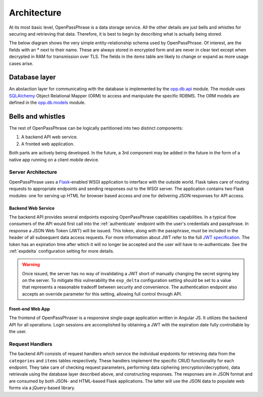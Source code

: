 ..
      Copyright 2017 OpenPassPhrase
      All Rights Reserved.

      Licensed under the Apache License, Version 2.0 (the "License"); you may
      not use this file except in compliance with the License. You may obtain
      a copy of the License at

          http://www.apache.org/licenses/LICENSE-2.0

      Unless required by applicable law or agreed to in writing, software
      distributed under the License is distributed on an "AS IS" BASIS, WITHOUT
      WARRANTIES OR CONDITIONS OF ANY KIND, either express or implied. See the
      License for the specific language governing permissions and limitations
      under the License.

.. _architecture:

Architecture
=============

At its most basic level, OpenPassPhrase is a data storage service. All the
other details are just bells and whistles for securing and retrieving that
data. Therefore, it is best to begin by describing what is actually being
stored.

The below diagram shows the very simple entity-relationship schema used
by OpenPassPhrase. Of interest, are the fields with an * next to their
name. These are always stored in encrypted form and are never in clear
text except when decrypted in RAM for transmission over TLS. The fields
in the *items* table are likely to change or expand as more usage cases
arise.

.. figure:: _static/erd.png
   :figwidth: 100%
   :align: center

.. centered:: OpenPassPhrase DB schema

Database layer
--------------

An abstaction layer for communicating with the database is implemented by the
`opp.db.api <https://github.com/openpassphrase/opp/blob/master/opp/db/api.py>`_
module. The module uses `SQLAlchemy <http://www.sqlalchemy.org/>`_ Object
Relational Mapper (ORM) to access and manipulate the specific RDBMS. The ORM
models are defined in the `opp.db.models <https://github.com/openpassphrase/
opp/blob/master/opp/db/models.py>`_ module.

Bells and whistles
------------------

The rest of OpenPassPhrase can be logically partitioned into two distinct
components:

1. A backend API web service.

2. A fronted web application.

Both parts are actively being developed. In the future, a 3rd component may
be added in the future in the form of a native app running on a client mobile
device.

Server Architecture
~~~~~~~~~~~~~~~~~~~

OpenPassPhrase uses a `Flask <http://flask.pocoo.org/>`_-enabled WSGI
application to interface with the outside world. Flask takes care of
routing requests to appropriate endpoints and sending responses out to
the WSGI server. The application contains two Flask modules: one for
serving up HTML for browser based access and one for delivering JSON
responses for API access.

.. _backend:

Backend Web Service
+++++++++++++++++++

The backend API provides several endpoints exposing OpenPassPhrase capabilities
capabilities. In a typical flow consumers of the API would first call into the
:ref:`authenticate` endpoint with the user's credentials and passphrase. In
response a JSON Web Token (JWT) will be issued. This token, along with the
passphrase, must be included in the header of all subsequent data access
requests. For more information about JWT refer to the full `JWT specification
<https://tools.ietf.org/html/rfc7519>`_. The token has an expiration time after
which it will no longer be accepted and the user will have to re-authenticate.
See the :ref:`expdelta` configuration setting for more details.

.. warning:: Once issued, the server has no way of invalidating a JWT short
    of manually changing the secret signing key on the server. To mitigate
    this vulnerability the ``exp_delta`` configuration setting should be
    set to a value that represents a reasonable tradeoff between security
    and convenience. The authentication endpoint also accepts an override
    parameter for this setting, allowing full control through API.

Front-end Web App
+++++++++++++++++

The frontend of OpenPassPhraser is a responsive single-page application
written in Angular JS. It utilizes the backend API for all operations.
Login sessions are accomplished by obtaining a JWT with the expiration
date fully controllable by the user.

Request Handlers
~~~~~~~~~~~~~~~~~
The backend API consists of request handlers which service the individual
enpdoints for retrieving data from the ``categories`` and ``items`` tables
respectively. These handlers implement the specific CRUD functionality for
each endpoint. They take care of checking request parameters, performing
data ciphering (encryption/decryption), data retrievale using the database
layer described above, and constructing responses. The responses are in JSON
format and are consumed by both JSON- and HTML-based Flask applications.
The latter will use the JSON data to populate web forms via a jQuery-based
library.

